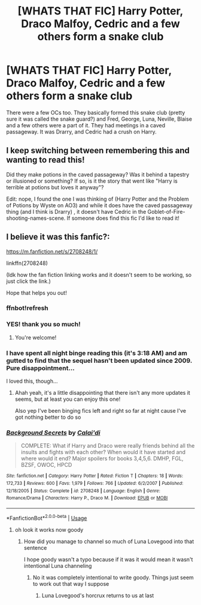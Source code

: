 #+TITLE: [WHATS THAT FIC] Harry Potter, Draco Malfoy, Cedric and a few others form a snake club

* [WHATS THAT FIC] Harry Potter, Draco Malfoy, Cedric and a few others form a snake club
:PROPERTIES:
:Author: browtfiwasboredokai
:Score: 7
:DateUnix: 1585408457.0
:DateShort: 2020-Mar-28
:FlairText: What's That Fic?
:END:
There were a few OCs too. They basically formed this snake club (pretty sure it was called the snake guard?) and Fred, George, Luna, Neville, Blaise and a few others were a part of it. They had meetings in a caved passageway. It was Drarry, and Cedric had a crush on Harry.


** I keep switching between remembering this and wanting to read this!

Did they make potions in the caved passageway? Was it behind a tapestry or illusioned or something? If so, is it the story that went like "Harry is terrible at potions but loves it anyway"?

Edit: nope, I found the one I was thinking of (Harry Potter and the Problem of Potions by Wyste on AO3) and while it does have the caved passageway thing (and I think is Drarry) , it doesn't have Cedric in the Goblet-of-Fire-shooting-names-scene. If someone does find this fic I'd like to read it!
:PROPERTIES:
:Author: one_small_god
:Score: 2
:DateUnix: 1585418455.0
:DateShort: 2020-Mar-28
:END:


** I believe it was this fanfic?:

[[https://m.fanfiction.net/s/2708248/1/]]

linkffn(2708248)

(Idk how the fan fiction linking works and it doesn't seem to be working, so just click the link.)

Hope that helps you out!
:PROPERTIES:
:Author: a_erro
:Score: 1
:DateUnix: 1585418514.0
:DateShort: 2020-Mar-28
:END:

*** ffnbot!refresh
:PROPERTIES:
:Author: rohan62442
:Score: 1
:DateUnix: 1585455452.0
:DateShort: 2020-Mar-29
:END:


*** YES! thank you so much!
:PROPERTIES:
:Author: browtfiwasboredokai
:Score: 1
:DateUnix: 1585420664.0
:DateShort: 2020-Mar-28
:END:

**** You're welcome!
:PROPERTIES:
:Author: a_erro
:Score: 1
:DateUnix: 1585422388.0
:DateShort: 2020-Mar-28
:END:


*** I have spent all night binge reading this (it's 3:18 AM) and am gutted to find that the sequel hasn't been updated since 2009. Pure disappointment...

I loved this, though...
:PROPERTIES:
:Author: Aa11yah
:Score: 1
:DateUnix: 1585448333.0
:DateShort: 2020-Mar-29
:END:

**** Ahah yeah, it's a little disappointing that there isn't any more updates it seems, but at least you can enjoy this one!

Also yep I've been binging fics left and right so far at night cause I've got nothing better to do so
:PROPERTIES:
:Author: a_erro
:Score: 0
:DateUnix: 1585449102.0
:DateShort: 2020-Mar-29
:END:


*** [[https://www.fanfiction.net/s/2708248/1/][*/Background Secrets/*]] by [[https://www.fanfiction.net/u/461890/Calai-di][/Calai'di/]]

#+begin_quote
  COMPLETE: What if Harry and Draco were really friends behind all the insults and fights with each other? When would it have started and where would it end? Major spoilers for books 3,4,5,6. DMHP, FGL, BZSF, OWOC, HPCD
#+end_quote

^{/Site/:} ^{fanfiction.net} ^{*|*} ^{/Category/:} ^{Harry} ^{Potter} ^{*|*} ^{/Rated/:} ^{Fiction} ^{T} ^{*|*} ^{/Chapters/:} ^{18} ^{*|*} ^{/Words/:} ^{172,733} ^{*|*} ^{/Reviews/:} ^{600} ^{*|*} ^{/Favs/:} ^{1,979} ^{*|*} ^{/Follows/:} ^{766} ^{*|*} ^{/Updated/:} ^{6/2/2007} ^{*|*} ^{/Published/:} ^{12/18/2005} ^{*|*} ^{/Status/:} ^{Complete} ^{*|*} ^{/id/:} ^{2708248} ^{*|*} ^{/Language/:} ^{English} ^{*|*} ^{/Genre/:} ^{Romance/Drama} ^{*|*} ^{/Characters/:} ^{Harry} ^{P.,} ^{Draco} ^{M.} ^{*|*} ^{/Download/:} ^{[[http://www.ff2ebook.com/old/ffn-bot/index.php?id=2708248&source=ff&filetype=epub][EPUB]]} ^{or} ^{[[http://www.ff2ebook.com/old/ffn-bot/index.php?id=2708248&source=ff&filetype=mobi][MOBI]]}

--------------

*FanfictionBot*^{2.0.0-beta} | [[https://github.com/tusing/reddit-ffn-bot/wiki/Usage][Usage]]
:PROPERTIES:
:Author: FanfictionBot
:Score: 1
:DateUnix: 1585455478.0
:DateShort: 2020-Mar-29
:END:

**** oh look it works now goody
:PROPERTIES:
:Author: a_erro
:Score: 1
:DateUnix: 1585455544.0
:DateShort: 2020-Mar-29
:END:

***** How did you manage to channel so much of Luna Lovegood into that sentence

I hope goody wasn't a typo because if it was it would mean it wasn't intentional Luna channeling
:PROPERTIES:
:Author: Erkkifloof
:Score: 2
:DateUnix: 1586103283.0
:DateShort: 2020-Apr-05
:END:

****** No it was completely intentional to write goody. Things just seem to work out that way I suppose
:PROPERTIES:
:Author: a_erro
:Score: 1
:DateUnix: 1586105835.0
:DateShort: 2020-Apr-05
:END:

******* Luna Lovegood's horcrux returns to us at last
:PROPERTIES:
:Author: Erkkifloof
:Score: 2
:DateUnix: 1586107471.0
:DateShort: 2020-Apr-05
:END:
